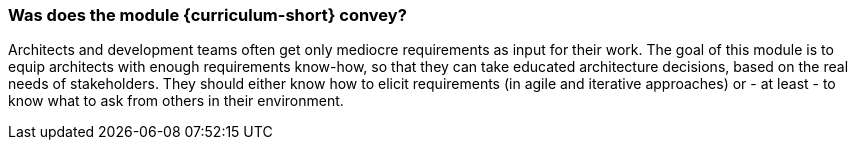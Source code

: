 


// tag::DE[]

// end::DE[]

// tag::EN[]

=== Was does the module *{curriculum-short}* convey?

Architects and development teams often get only mediocre requirements as input for their work.
The goal of this module is to equip architects with enough requirements know-how, so that they can take educated architecture decisions, based on the real needs of stakeholders.
They should either know how to elicit requirements (in agile and iterative approaches) or - at least - to know what to ask from others in their environment.


// end::EN[]

// tag::REMARK[]
// end::REMARK[]

